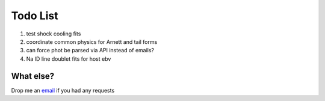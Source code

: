 Todo List
===================================

1. test shock cooling fits

2. coordinate common physics for Arnett and tail forms

3. can force phot be parsed via API instead of emails?

4. Na ID line doublet fits for host ebv

What else?
--------------------

Drop me an `email <saberyoung@gmail.com>`_ if you had any requests
